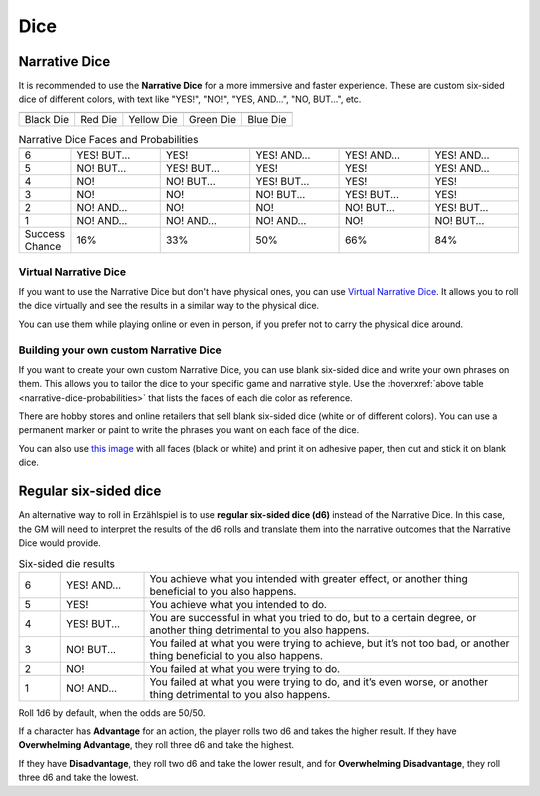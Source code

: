 .. |blackdie| image:: ../_static/images/black-die.png
   :height: 35px
   :align: bottom

.. |reddie| image:: ../_static/images/red-die.png
   :height: 35px
   :align: bottom

.. |yellowdie| image:: ../_static/images/yellow-die.png
   :height: 35px
   :align: bottom

.. |greendie| image:: ../_static/images/green-die.png
   :height: 35px
   :align: bottom

.. |bluedie| image:: ../_static/images/blue-die.png
   :height: 35px
   :align: bottom

Dice
====

.. _narrative-dice:

Narrative Dice
--------------

It is recommended to use the **Narrative Dice** for a more immersive and faster experience. These are custom six-sided dice of different colors, with text like "YES!", "NO!", "YES, AND...", "NO, BUT...", etc. 

.. rst-class:: center-aligned

.. csv-table:: 

   "|blackdie|", "|reddie|", "|yellowdie|", "|greendie|", "|bluedie|"
   "Black Die",  "Red Die", "Yellow Die", "Green Die", "Blue Die"

.. _narrative-dice-probabilities:

.. container:: narrative-dice-probabilities

   .. rst-class:: center-aligned

   .. csv-table:: Narrative Dice Faces and Probabilities
      :widths: 10, 18, 18, 18, 18, 18

      "", "|blackdie|", "|reddie|", "|yellowdie|", "|greendie|", "|bluedie|"
      "6", "YES! BUT...", "YES!", "YES! AND...", "YES! AND...", "YES! AND..."
      "5", "NO! BUT...",  "YES! BUT...",  "YES!",  "YES!",  "YES! AND..."
      "4", "NO!",  "NO! BUT...",  "YES! BUT...",  "YES!",  "YES!"
      "3", "NO!",  "NO!",  "NO! BUT...",  "YES! BUT...",  "YES!"
      "2", "NO! AND...",  "NO!",  "NO!",  "NO! BUT...",  "YES! BUT..."
      "1", "NO! AND...",  "NO! AND...",  "NO! AND...",  "NO!",  "NO! BUT..."
      "Success Chance", "16%", "33%", "50%", "66%", "84%"

Virtual Narrative Dice
~~~~~~~~~~~~~~~~~~~~~~

If you want to use the Narrative Dice but don't have physical ones, you can use `Virtual Narrative Dice <https://tinyurl.com/NarrativeDice>`_. It allows you to roll the dice virtually and see the results in a similar way to the physical dice.

You can use them while playing online or even in person, if you prefer not to carry the physical dice around.

Building your own custom Narrative Dice
~~~~~~~~~~~~~~~~~~~~~~~~~~~~~~~~~~~~~~~

If you want to create your own custom Narrative Dice, you can use blank six-sided dice and write your own phrases on them. This allows you to tailor the dice to your specific game and narrative style. Use the :hoverxref:`above table <narrative-dice-probabilities>` that lists the faces of each die color as reference.

There are hobby stores and online retailers that sell blank six-sided dice (white or of different colors). You can use a permanent marker or paint to write the phrases you want on each face of the dice.

You can also use `this image <../_static/images/dice-faces-stickers.png>`_ with all faces (black or white) and print it on adhesive paper, then cut and stick it on blank dice.

.. _regular-dice:

Regular six-sided dice
----------------------

An alternative way to roll in Erzählspiel is to use **regular six-sided dice (d6)** instead of the Narrative Dice. In this case, the GM will need to interpret the results of the d6 rolls and translate them into the narrative outcomes that the Narrative Dice would provide.

.. csv-table:: Six-sided die results
 :widths: 10, 20, 90

 "6", "YES! AND...", "You achieve what you intended with greater effect, or another thing beneficial to you also happens."
 "5", "YES!", "You achieve what you intended to do."
 "4", "YES! BUT...", "You are successful in what you tried to do, but to a certain degree, or another thing detrimental to you also happens."
 "3", "NO! BUT...", "You failed at what you were trying to achieve, but it’s not too bad, or another thing beneficial to you also happens."
 "2", "NO!", "You failed at what you were trying to do."
 "1", "NO! AND...", "You failed at what you were trying to do, and it’s even worse, or another thing detrimental to you also happens."

Roll 1d6 by default, when the odds are 50/50. 

If a character has **Advantage** for an action, the player rolls two d6 and takes the higher result. If they have **Overwhelming Advantage**, they roll three d6 and take the highest. 

If they have **Disadvantage**, they roll two d6 and take the lower result, and for **Overwhelming Disadvantage**, they roll three d6 and take the lowest.

